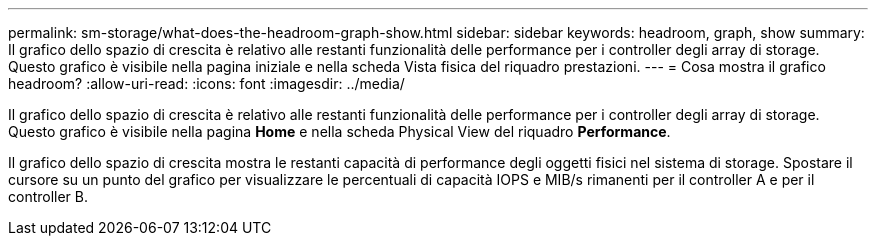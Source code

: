---
permalink: sm-storage/what-does-the-headroom-graph-show.html 
sidebar: sidebar 
keywords: headroom, graph, show 
summary: Il grafico dello spazio di crescita è relativo alle restanti funzionalità delle performance per i controller degli array di storage. Questo grafico è visibile nella pagina iniziale e nella scheda Vista fisica del riquadro prestazioni. 
---
= Cosa mostra il grafico headroom?
:allow-uri-read: 
:icons: font
:imagesdir: ../media/


[role="lead"]
Il grafico dello spazio di crescita è relativo alle restanti funzionalità delle performance per i controller degli array di storage. Questo grafico è visibile nella pagina *Home* e nella scheda Physical View del riquadro *Performance*.

Il grafico dello spazio di crescita mostra le restanti capacità di performance degli oggetti fisici nel sistema di storage. Spostare il cursore su un punto del grafico per visualizzare le percentuali di capacità IOPS e MIB/s rimanenti per il controller A e per il controller B.
